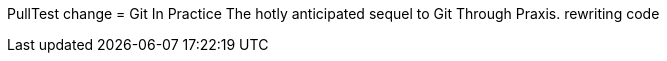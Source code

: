 PullTest change
= Git In Practice
The hotly anticipated sequel to Git Through Praxis.
rewriting code
